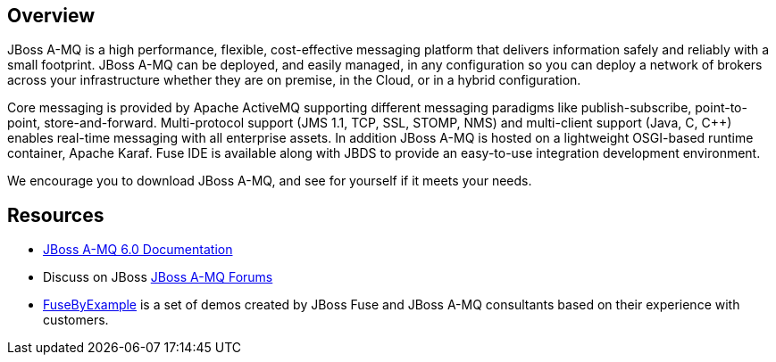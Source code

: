 :awestruct-layout: product-overview

== Overview
JBoss A-MQ is a high performance, flexible, cost-effective messaging platform that delivers information safely and reliably with a small footprint. JBoss A-MQ can be deployed, and easily managed, in any configuration so you can deploy a network of brokers across your infrastructure whether they are on premise, in the Cloud, or in a hybrid configuration.

Core messaging is provided by Apache ActiveMQ supporting different messaging paradigms like publish-subscribe, point-to-point, store-and-forward. Multi-protocol support (JMS 1.1, TCP, SSL, STOMP, NMS) and multi-client support (Java, C, C++) enables real-time messaging with all enterprise assets. In addition JBoss A-MQ is hosted on a lightweight OSGI-based runtime container, Apache Karaf. Fuse IDE is available along with JBDS to provide an easy-to-use integration development environment.

We encourage you to download JBoss A-MQ, and see for yourself if it meets your needs. 

== Resources

- https://access.redhat.com/knowledge/docs/JBoss_A-MQ/[JBoss A-MQ 6.0 Documentation]
- Discuss on JBoss https://community.jboss.org/en/jbossamq[JBoss A-MQ Forums]
- https://www.jboss.org/products/amq/fusebyexample.html[FuseByExample] is a set of demos created by JBoss Fuse and JBoss A-MQ consultants based on their experience with customers.

